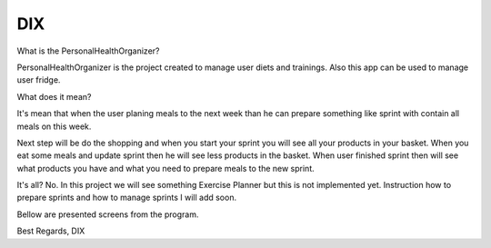 ========
 DIX
========

.. image:: https://readthedocs.org/projects/sphinx/badge/?version=master
   :target: https://dix.readthedocs.io/en/latest/
   :alt: Documentation Status

.. image:: https://travis-ci.org/sphinx-doc/sphinx.svg?branch=master
   :target: https://travis-ci.org/mozola/DIX
   :alt: Build Status (Travis CI)

What is the PersonalHealthOrganizer?

PersonalHealthOrganizer is the project created to manage user diets and trainings. Also this app can be used to manage user fridge. 

What does it mean?

It's mean that when the user planing meals to the next week than he can prepare something like sprint with contain all meals on this week.

Next step will be do the shopping and when you start your sprint you will see all your products in your basket. When you eat some meals and update sprint then he will see less products in the basket. When user finished sprint then will see what products you have and what you need to prepare
meals to the new sprint.

It's all?
No. In this project we will see something Exercise Planner but this is not implemented yet. Instruction how to prepare sprints and how to manage sprints I will add soon.

Bellow are presented screens from the program.

.. image:: http://waldemar.mozola.pl/wp-content/uploads/2019/09/Screenshot-from-2019-09-07-13-29-43-1200x598.png
   :alt: First screen


.. image:: http://waldemar.mozola.pl/wp-content/uploads/2019/09/Screenshot-from-2019-09-07-11-34-33-1-1200x566.png
   :alt: First screen
   
.. image:: http://waldemar.mozola.pl/wp-content/uploads/2019/09/Screenshot-from-2019-09-07-13-30-18-1200x626.png
   :alt: First screen




Best Regards,
DIX
